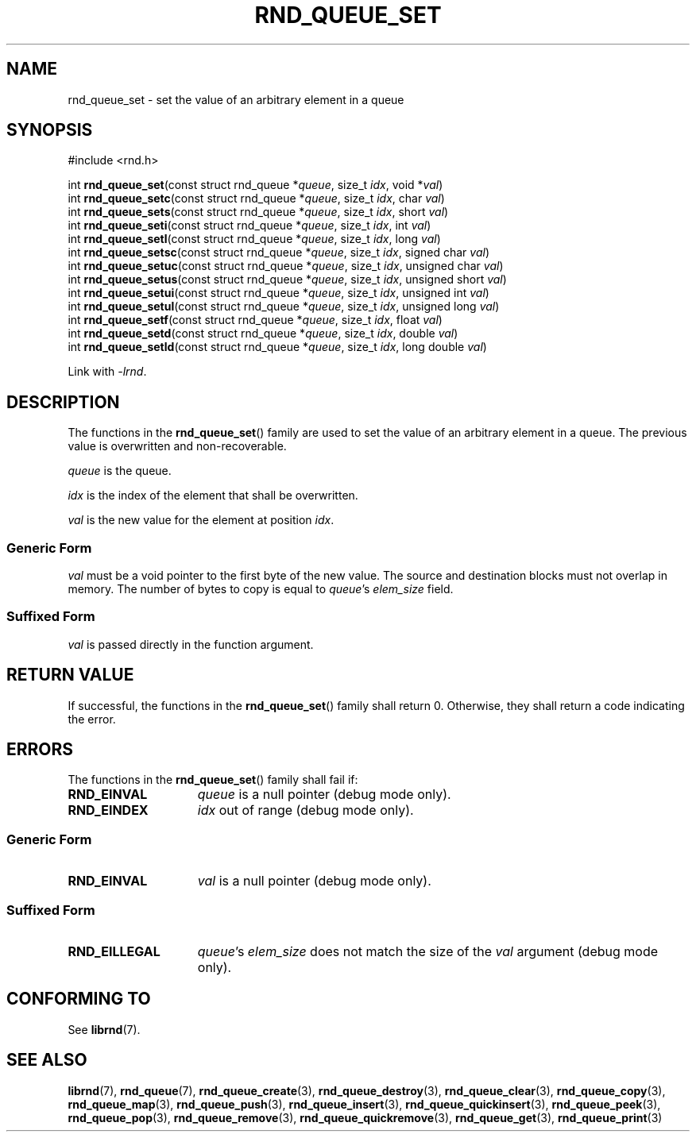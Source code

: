 .TH RND_QUEUE_SET 3 DATE "librnd-VERSION"
.SH NAME
rnd_queue_set - set the value of an arbitrary element in a queue
.SH SYNOPSIS
.ad l
#include <rnd.h>
.sp
int
.BR rnd_queue_set "(const struct rnd_queue"
.RI * queue ,
size_t
.IR idx ,
void
.RI * val )
.br
int
.BR rnd_queue_setc "(const struct rnd_queue"
.RI * queue ,
size_t
.IR idx ,
char
.IR val )
.br
int
.BR rnd_queue_sets "(const struct rnd_queue"
.RI * queue ,
size_t
.IR idx ,
short
.IR val )
.br
int
.BR rnd_queue_seti "(const struct rnd_queue"
.RI * queue ,
size_t
.IR idx ,
int
.IR val )
.br
int
.BR rnd_queue_setl "(const struct rnd_queue"
.RI * queue ,
size_t
.IR idx ,
long
.IR val )
.br
int
.BR rnd_queue_setsc "(const struct rnd_queue"
.RI * queue ,
size_t
.IR idx ,
signed char
.IR val )
.br
int
.BR rnd_queue_setuc "(const struct rnd_queue"
.RI * queue ,
size_t
.IR idx ,
unsigned char
.IR val )
.br
int
.BR rnd_queue_setus "(const struct rnd_queue"
.RI * queue ,
size_t
.IR idx ,
unsigned short
.IR val )
.br
int
.BR rnd_queue_setui "(const struct rnd_queue"
.RI * queue ,
size_t
.IR idx ,
unsigned int
.IR val )
.br
int
.BR rnd_queue_setul "(const struct rnd_queue"
.RI * queue ,
size_t
.IR idx ,
unsigned long
.IR val )
.br
int
.BR rnd_queue_setf "(const struct rnd_queue"
.RI * queue ,
size_t
.IR idx ,
float
.IR val )
.br
int
.BR rnd_queue_setd "(const struct rnd_queue"
.RI * queue ,
size_t
.IR idx ,
double
.IR val )
.br
int
.BR rnd_queue_setld "(const struct rnd_queue"
.RI * queue ,
size_t
.IR idx ,
long double
.IR val )
.sp
Link with \fI-lrnd\fP.
.ad
.SH DESCRIPTION
.P
The functions in the
.BR rnd_queue_set ()
family are used to set the value of an arbitrary element in a queue. The
previous value is overwritten and non-recoverable.
.P
.I queue
is the queue.
.P
.I idx
is the index of the element that shall be overwritten.
.P
.I val
is the new value for the element at position
.IR idx .
.SS Generic Form
.I val
must be a void pointer to the first byte of the new value. The source and
destination blocks must not overlap in memory. The number of bytes to copy is
equal to
.IR queue "'s " elem_size
field.
.SS Suffixed Form
.I val
is passed directly in the function argument.
.SH RETURN VALUE
.P
If successful, the functions in the
.BR rnd_queue_set ()
family shall return 0. Otherwise, they shall return a code indicating the
error.
.SH ERRORS
The functions in the
.BR rnd_queue_set ()
family shall fail if:
.IP \fBRND_EINVAL\fP 1.5i
.I queue
is a null pointer (debug mode only).
.IP \fBRND_EINDEX\fP 1.5i
.I idx
out of range (debug mode only).
.SS Generic Form
.IP \fBRND_EINVAL\fP 1.5i
.I val
is a null pointer (debug mode only).
.SS Suffixed Form
.IP \fBRND_EILLEGAL\fP 1.5i
.IR queue "'s " elem_size
does not match the size of the
.I val
argument (debug mode only).
.SH CONFORMING TO
See
.BR librnd (7).
.SH SEE ALSO
.ad l
.BR librnd (7),
.BR rnd_queue (7),
.BR rnd_queue_create (3),
.BR rnd_queue_destroy (3),
.BR rnd_queue_clear (3),
.BR rnd_queue_copy (3),
.BR rnd_queue_map (3),
.BR rnd_queue_push (3),
.BR rnd_queue_insert (3),
.BR rnd_queue_quickinsert (3),
.BR rnd_queue_peek (3),
.BR rnd_queue_pop (3),
.BR rnd_queue_remove (3),
.BR rnd_queue_quickremove (3),
.BR rnd_queue_get (3),
.BR rnd_queue_print (3)


